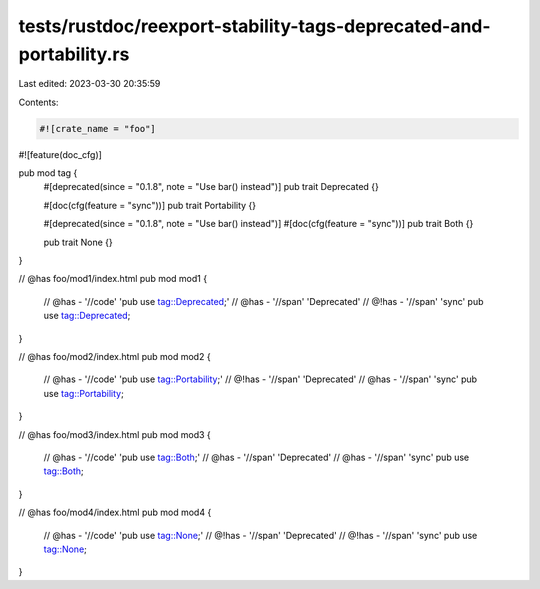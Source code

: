 tests/rustdoc/reexport-stability-tags-deprecated-and-portability.rs
===================================================================

Last edited: 2023-03-30 20:35:59

Contents:

.. code-block:: rs

    #![crate_name = "foo"]
#![feature(doc_cfg)]

pub mod tag {
    #[deprecated(since = "0.1.8", note = "Use bar() instead")]
    pub trait Deprecated {}

    #[doc(cfg(feature = "sync"))]
    pub trait Portability {}

    #[deprecated(since = "0.1.8", note = "Use bar() instead")]
    #[doc(cfg(feature = "sync"))]
    pub trait Both {}

    pub trait None {}
}

// @has foo/mod1/index.html
pub mod mod1 {
    // @has - '//code' 'pub use tag::Deprecated;'
    // @has - '//span' 'Deprecated'
    // @!has - '//span' 'sync'
    pub use tag::Deprecated;
}

// @has foo/mod2/index.html
pub mod mod2 {
    // @has - '//code' 'pub use tag::Portability;'
    // @!has - '//span' 'Deprecated'
    // @has - '//span' 'sync'
    pub use tag::Portability;
}

// @has foo/mod3/index.html
pub mod mod3 {
    // @has - '//code' 'pub use tag::Both;'
    // @has - '//span' 'Deprecated'
    // @has - '//span' 'sync'
    pub use tag::Both;
}

// @has foo/mod4/index.html
pub mod mod4 {
    // @has - '//code' 'pub use tag::None;'
    // @!has - '//span' 'Deprecated'
    // @!has - '//span' 'sync'
    pub use tag::None;
}


